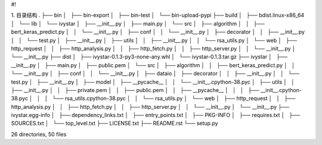 #!

1. 目录结构
.
├── bin
│   ├── bin-export
│   ├── bin-test
│   └── bin-upload-pypi
├── build
│   ├── bdist.linux-x86_64
│   └── lib
│       └── ivystar
│           ├── __init__.py
│           ├── main.py
│           └── src
│               ├── algorithm
│               │   ├── bert_keras_predict.py
│               │   └── __init__.py
│               ├── conf
│               │   └── __init__.py
│               ├── decorator
│               │   ├── __init__.py
│               │   └── test.py
│               ├── __init__.py
│               ├── utils
│               │   ├── __init__.py
│               │   └── rsa_utils.py
│               └── web
│                   ├── http_request
│                   │   ├── http_analysis.py
│                   │   ├── http_fetch.py
│                   │   ├── http_server.py
│                   │   └── __init__.py
│                   └── __init__.py
├── dist
│   ├── ivystar-0.1.3-py3-none-any.whl
│   └── ivystar-0.1.3.tar.gz
├── ivystar
│   ├── __init__.py
│   ├── main.py
│   ├── public.pem
│   └── src
│       ├── algorithm
│       │   ├── bert_keras_predict.py
│       │   └── __init__.py
│       ├── conf
│       │   └── __init__.py
│       ├── dataio
│       ├── decorator
│       │   ├── __init__.py
│       │   └── test.py
│       ├── __init__.py
│       ├── model
│       ├── __pycache__
│       │   └── __init__.cpython-38.pyc
│       ├── utils
│       │   ├── __init__.py
│       │   ├── private.pem
│       │   ├── public.pem
│       │   ├── __pycache__
│       │   │   ├── __init__.cpython-38.pyc
│       │   │   └── rsa_utils.cpython-38.pyc
│       │   └── rsa_utils.py
│       └── web
│           ├── http_request
│           │   ├── http_analysis.py
│           │   ├── http_fetch.py
│           │   ├── http_server.py
│           │   └── __init__.py
│           └── __init__.py
├── ivystar.egg-info
│   ├── dependency_links.txt
│   ├── entry_points.txt
│   ├── PKG-INFO
│   ├── requires.txt
│   ├── SOURCES.txt
│   └── top_level.txt
├── LICENSE.txt
├── README.rst
└── setup.py

26 directories, 50 files
